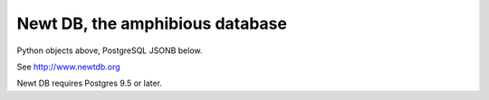 ================================
Newt DB, the amphibious database
================================

Python objects above, PostgreSQL JSONB below.

See http://www.newtdb.org

Newt DB requires Postgres 9.5 or later.

